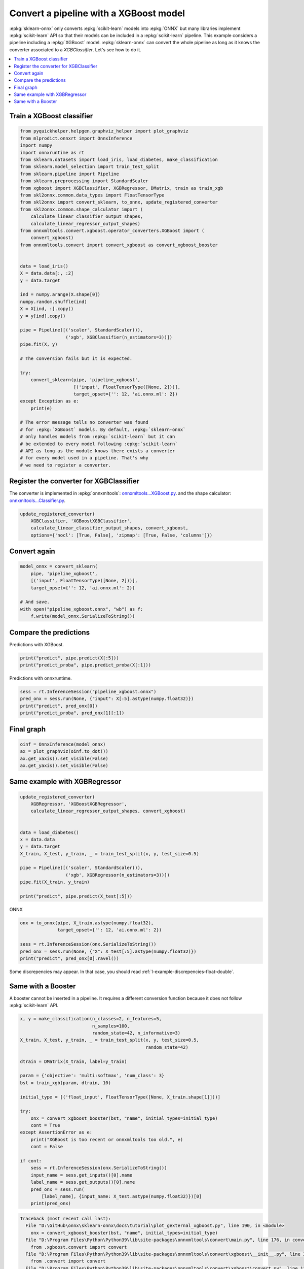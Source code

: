 
.. DO NOT EDIT.
.. THIS FILE WAS AUTOMATICALLY GENERATED BY SPHINX-GALLERY.
.. TO MAKE CHANGES, EDIT THE SOURCE PYTHON FILE:
.. "auto_tutorial\plot_gexternal_xgboost.py"
.. LINE NUMBERS ARE GIVEN BELOW.

.. only:: html

    .. note::
        :class: sphx-glr-download-link-note

        Click :ref:`here <sphx_glr_download_auto_tutorial_plot_gexternal_xgboost.py>`
        to download the full example code or to run this example in your browser via Binder

.. rst-class:: sphx-glr-example-title

.. _sphx_glr_auto_tutorial_plot_gexternal_xgboost.py:


.. _example-xgboost:

Convert a pipeline with a XGBoost model
========================================

.. index:: XGBoost

:epkg:`sklearn-onnx` only converts :epkg:`scikit-learn` models
into :epkg:`ONNX` but many libraries implement :epkg:`scikit-learn`
API so that their models can be included in a :epkg:`scikit-learn`
pipeline. This example considers a pipeline including a :epkg:`XGBoost`
model. :epkg:`sklearn-onnx` can convert the whole pipeline as long as
it knows the converter associated to a *XGBClassifier*. Let's see
how to do it.

.. contents::
    :local:

Train a XGBoost classifier
++++++++++++++++++++++++++

.. GENERATED FROM PYTHON SOURCE LINES 26-75

.. code-block:: default

    from pyquickhelper.helpgen.graphviz_helper import plot_graphviz
    from mlprodict.onnxrt import OnnxInference
    import numpy
    import onnxruntime as rt
    from sklearn.datasets import load_iris, load_diabetes, make_classification
    from sklearn.model_selection import train_test_split
    from sklearn.pipeline import Pipeline
    from sklearn.preprocessing import StandardScaler
    from xgboost import XGBClassifier, XGBRegressor, DMatrix, train as train_xgb
    from skl2onnx.common.data_types import FloatTensorType
    from skl2onnx import convert_sklearn, to_onnx, update_registered_converter
    from skl2onnx.common.shape_calculator import (
        calculate_linear_classifier_output_shapes,
        calculate_linear_regressor_output_shapes)
    from onnxmltools.convert.xgboost.operator_converters.XGBoost import (
        convert_xgboost)
    from onnxmltools.convert import convert_xgboost as convert_xgboost_booster


    data = load_iris()
    X = data.data[:, :2]
    y = data.target

    ind = numpy.arange(X.shape[0])
    numpy.random.shuffle(ind)
    X = X[ind, :].copy()
    y = y[ind].copy()

    pipe = Pipeline([('scaler', StandardScaler()),
                     ('xgb', XGBClassifier(n_estimators=3))])
    pipe.fit(X, y)

    # The conversion fails but it is expected.

    try:
        convert_sklearn(pipe, 'pipeline_xgboost',
                        [('input', FloatTensorType([None, 2]))],
                        target_opset={'': 12, 'ai.onnx.ml': 2})
    except Exception as e:
        print(e)

    # The error message tells no converter was found
    # for :epkg:`XGBoost` models. By default, :epkg:`sklearn-onnx`
    # only handles models from :epkg:`scikit-learn` but it can
    # be extended to every model following :epkg:`scikit-learn`
    # API as long as the module knows there exists a converter
    # for every model used in a pipeline. That's why
    # we need to register a converter.





.. rst-class:: sphx-glr-script-out

 Out:

 .. code-block:: none

    D:\Program Files\Python\Python39\lib\site-packages\xgboost\sklearn.py:1224: UserWarning: The use of label encoder in XGBClassifier is deprecated and will be removed in a future release. To remove this warning, do the following: 1) Pass option use_label_encoder=False when constructing XGBClassifier object; and 2) Encode your labels (y) as integers starting with 0, i.e. 0, 1, 2, ..., [num_class - 1].
      warnings.warn(label_encoder_deprecation_msg, UserWarning)
    [16:31:58] WARNING: C:/Users/Administrator/workspace/xgboost-win64_release_1.5.1/src/learner.cc:1115: Starting in XGBoost 1.3.0, the default evaluation metric used with the objective 'multi:softprob' was changed from 'merror' to 'mlogloss'. Explicitly set eval_metric if you'd like to restore the old behavior.
    Unable to find a shape calculator for type '<class 'xgboost.sklearn.XGBClassifier'>'.
    It usually means the pipeline being converted contains a
    transformer or a predictor with no corresponding converter
    implemented in sklearn-onnx. If the converted is implemented
    in another library, you need to register
    the converted so that it can be used by sklearn-onnx (function
    update_registered_converter). If the model is not yet covered
    by sklearn-onnx, you may raise an issue to
    https://github.com/onnx/sklearn-onnx/issues
    to get the converter implemented or even contribute to the
    project. If the model is a custom model, a new converter must
    be implemented. Examples can be found in the gallery.





.. GENERATED FROM PYTHON SOURCE LINES 76-87

Register the converter for XGBClassifier
++++++++++++++++++++++++++++++++++++++++

The converter is implemented in :epkg:`onnxmltools`:
`onnxmltools...XGBoost.py
<https://github.com/onnx/onnxmltools/blob/master/onnxmltools/convert/
xgboost/operator_converters/XGBoost.py>`_.
and the shape calculator:
`onnxmltools...Classifier.py
<https://github.com/onnx/onnxmltools/blob/master/onnxmltools/convert/
xgboost/shape_calculators/Classifier.py>`_.

.. GENERATED FROM PYTHON SOURCE LINES 87-93

.. code-block:: default


    update_registered_converter(
        XGBClassifier, 'XGBoostXGBClassifier',
        calculate_linear_classifier_output_shapes, convert_xgboost,
        options={'nocl': [True, False], 'zipmap': [True, False, 'columns']})








.. GENERATED FROM PYTHON SOURCE LINES 94-96

Convert again
+++++++++++++

.. GENERATED FROM PYTHON SOURCE LINES 96-106

.. code-block:: default


    model_onnx = convert_sklearn(
        pipe, 'pipeline_xgboost',
        [('input', FloatTensorType([None, 2]))],
        target_opset={'': 12, 'ai.onnx.ml': 2})

    # And save.
    with open("pipeline_xgboost.onnx", "wb") as f:
        f.write(model_onnx.SerializeToString())








.. GENERATED FROM PYTHON SOURCE LINES 107-111

Compare the predictions
+++++++++++++++++++++++

Predictions with XGBoost.

.. GENERATED FROM PYTHON SOURCE LINES 111-115

.. code-block:: default


    print("predict", pipe.predict(X[:5]))
    print("predict_proba", pipe.predict_proba(X[:1]))





.. rst-class:: sphx-glr-script-out

 Out:

 .. code-block:: none

    predict [2 2 1 0 0]
    predict_proba [[0.17616782 0.36298677 0.46084544]]




.. GENERATED FROM PYTHON SOURCE LINES 116-117

Predictions with onnxruntime.

.. GENERATED FROM PYTHON SOURCE LINES 117-123

.. code-block:: default


    sess = rt.InferenceSession("pipeline_xgboost.onnx")
    pred_onx = sess.run(None, {"input": X[:5].astype(numpy.float32)})
    print("predict", pred_onx[0])
    print("predict_proba", pred_onx[1][:1])





.. rst-class:: sphx-glr-script-out

 Out:

 .. code-block:: none

    predict [2 2 1 0 0]
    predict_proba [{0: 0.1761678159236908, 1: 0.3629867732524872, 2: 0.4608454406261444}]




.. GENERATED FROM PYTHON SOURCE LINES 124-126

Final graph
+++++++++++

.. GENERATED FROM PYTHON SOURCE LINES 126-134

.. code-block:: default



    oinf = OnnxInference(model_onnx)
    ax = plot_graphviz(oinf.to_dot())
    ax.get_xaxis().set_visible(False)
    ax.get_yaxis().set_visible(False)





.. image-sg:: /auto_tutorial/images/sphx_glr_plot_gexternal_xgboost_001.png
   :alt: plot gexternal xgboost
   :srcset: /auto_tutorial/images/sphx_glr_plot_gexternal_xgboost_001.png
   :class: sphx-glr-single-img





.. GENERATED FROM PYTHON SOURCE LINES 135-137

Same example with XGBRegressor
++++++++++++++++++++++++++++++

.. GENERATED FROM PYTHON SOURCE LINES 137-154

.. code-block:: default


    update_registered_converter(
        XGBRegressor, 'XGBoostXGBRegressor',
        calculate_linear_regressor_output_shapes, convert_xgboost)


    data = load_diabetes()
    x = data.data
    y = data.target
    X_train, X_test, y_train, _ = train_test_split(x, y, test_size=0.5)

    pipe = Pipeline([('scaler', StandardScaler()),
                     ('xgb', XGBRegressor(n_estimators=3))])
    pipe.fit(X_train, y_train)

    print("predict", pipe.predict(X_test[:5]))





.. rst-class:: sphx-glr-script-out

 Out:

 .. code-block:: none

    predict [123.0782    52.450726  45.822838 151.08884   52.450726]




.. GENERATED FROM PYTHON SOURCE LINES 155-156

ONNX

.. GENERATED FROM PYTHON SOURCE LINES 156-164

.. code-block:: default


    onx = to_onnx(pipe, X_train.astype(numpy.float32),
                  target_opset={'': 12, 'ai.onnx.ml': 2})

    sess = rt.InferenceSession(onx.SerializeToString())
    pred_onx = sess.run(None, {"X": X_test[:5].astype(numpy.float32)})
    print("predict", pred_onx[0].ravel())





.. rst-class:: sphx-glr-script-out

 Out:

 .. code-block:: none

    predict [123.0782    52.450726  45.822838 151.08884   52.450726]




.. GENERATED FROM PYTHON SOURCE LINES 165-167

Some discrepencies may appear. In that case,
you should read :ref:`l-example-discrepencies-float-double`.

.. GENERATED FROM PYTHON SOURCE LINES 169-175

Same with a Booster
+++++++++++++++++++

A booster cannot be inserted in a pipeline. It requires
a different conversion function because it does not
follow :epkg:`scikit-learn` API.

.. GENERATED FROM PYTHON SOURCE LINES 175-203

.. code-block:: default


    x, y = make_classification(n_classes=2, n_features=5,
                               n_samples=100,
                               random_state=42, n_informative=3)
    X_train, X_test, y_train, _ = train_test_split(x, y, test_size=0.5,
                                                   random_state=42)

    dtrain = DMatrix(X_train, label=y_train)

    param = {'objective': 'multi:softmax', 'num_class': 3}
    bst = train_xgb(param, dtrain, 10)

    initial_type = [('float_input', FloatTensorType([None, X_train.shape[1]]))]

    try:
        onx = convert_xgboost_booster(bst, "name", initial_types=initial_type)
        cont = True
    except AssertionError as e:
        print("XGBoost is too recent or onnxmltools too old.", e)
        cont = False

    if cont:
        sess = rt.InferenceSession(onx.SerializeToString())
        input_name = sess.get_inputs()[0].name
        label_name = sess.get_outputs()[0].name
        pred_onx = sess.run(
            [label_name], {input_name: X_test.astype(numpy.float32)})[0]
        print(pred_onx)


.. rst-class:: sphx-glr-script-out

.. code-block:: pytb

    Traceback (most recent call last):
      File "D:\GitHub\onnx\sklearn-onnx\docs\tutorial\plot_gexternal_xgboost.py", line 190, in <module>
        onx = convert_xgboost_booster(bst, "name", initial_types=initial_type)
      File "D:\Program Files\Python\Python39\lib\site-packages\onnxmltools\convert\main.py", line 176, in convert_xgboost
        from .xgboost.convert import convert
      File "D:\Program Files\Python\Python39\lib\site-packages\onnxmltools\convert\xgboost\__init__.py", line 3, in <module>
        from .convert import convert
      File "D:\Program Files\Python\Python39\lib\site-packages\onnxmltools\convert\xgboost\convert.py", line 12, in <module>
        from . import operator_converters, shape_calculators
      File "D:\Program Files\Python\Python39\lib\site-packages\onnxmltools\convert\xgboost\operator_converters\__init__.py", line 4, in <module>
        from . import XGBoost
      File "D:\Program Files\Python\Python39\lib\site-packages\onnxmltools\__init__.py", line 25, in <module>
        from .utils import load_model
      File "D:\Program Files\Python\Python39\lib\site-packages\onnxmltools\utils\__init__.py", line 10, in <module>
        from .float16_converter import convert_float_to_float16
      File "D:\Program Files\Python\Python39\lib\site-packages\onnxmltools\utils\float16_converter.py", line 4, in <module>
        from onnxconverter_common.auto_mixed_precision import *  # noqa
    ModuleNotFoundError: No module named 'onnxconverter_common.auto_mixed_precision'





.. rst-class:: sphx-glr-timing

   **Total running time of the script:** ( 0 minutes  2.630 seconds)


.. _sphx_glr_download_auto_tutorial_plot_gexternal_xgboost.py:


.. only :: html

 .. container:: sphx-glr-footer
    :class: sphx-glr-footer-example


  .. container:: binder-badge

    .. image:: images/binder_badge_logo.svg
      :target: https://mybinder.org/v2/gh/onnx/onnx.ai/sklearn-onnx//master?filepath=auto_examples/auto_tutorial/plot_gexternal_xgboost.ipynb
      :alt: Launch binder
      :width: 150 px


  .. container:: sphx-glr-download sphx-glr-download-python

     :download:`Download Python source code: plot_gexternal_xgboost.py <plot_gexternal_xgboost.py>`



  .. container:: sphx-glr-download sphx-glr-download-jupyter

     :download:`Download Jupyter notebook: plot_gexternal_xgboost.ipynb <plot_gexternal_xgboost.ipynb>`


.. only:: html

 .. rst-class:: sphx-glr-signature

    `Gallery generated by Sphinx-Gallery <https://sphinx-gallery.github.io>`_
